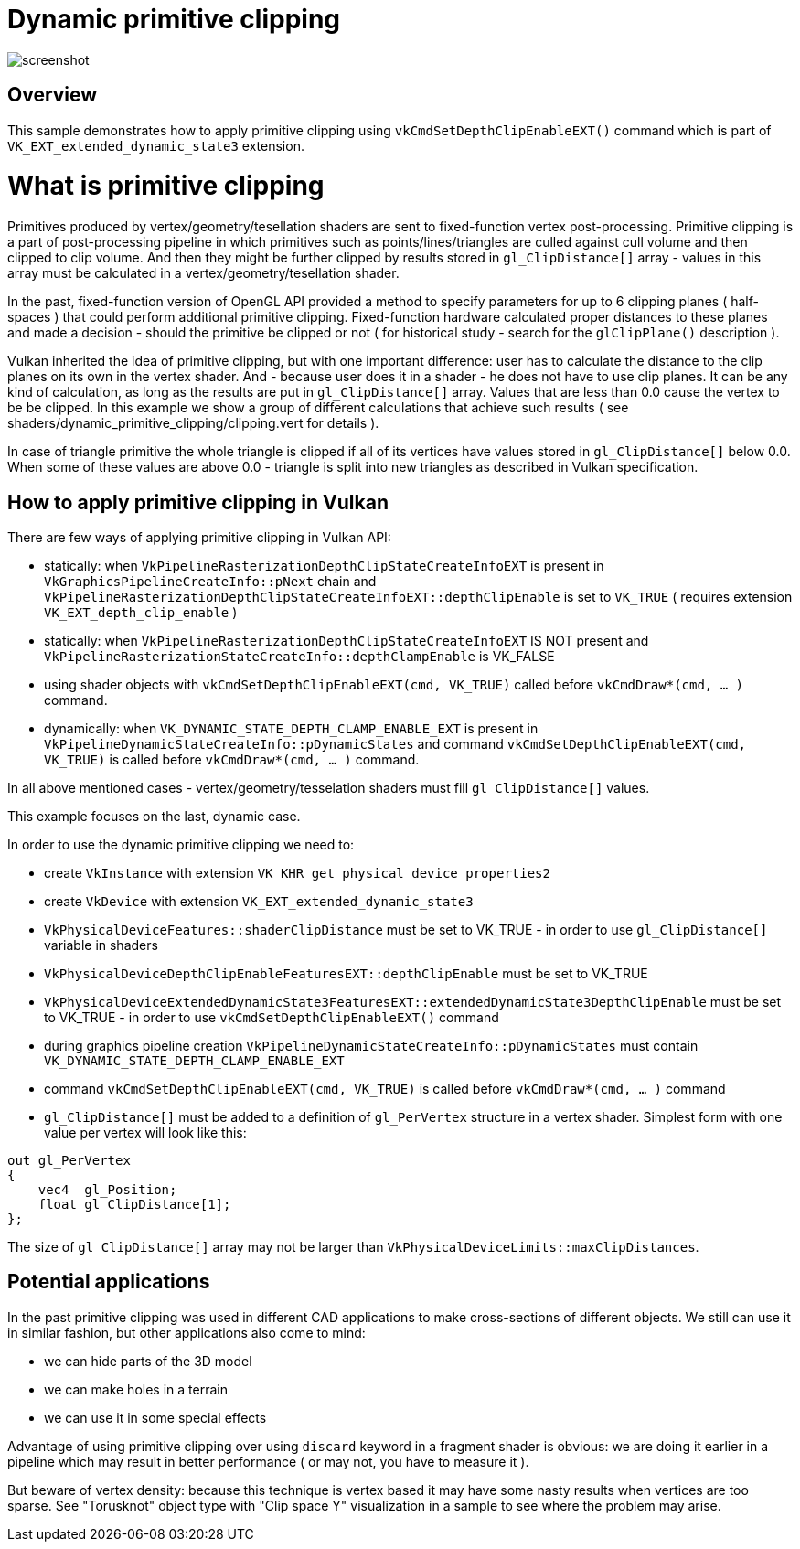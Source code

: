 ////
- Copyright (c) 2024, Mobica Limited
-
- SPDX-License-Identifier: Apache-2.0
-
- Licensed under the Apache License, Version 2.0 the "License";
- you may not use this file except in compliance with the License.
- You may obtain a copy of the License at
-
-     http://www.apache.org/licenses/LICENSE-2.0
-
- Unless required by applicable law or agreed to in writing, software
- distributed under the License is distributed on an "AS IS" BASIS,
- WITHOUT WARRANTIES OR CONDITIONS OF ANY KIND, either express or implied.
- See the License for the specific language governing permissions and
- limitations under the License.
-
////

= Dynamic primitive clipping

ifdef::site-gen-antora[]
TIP: The source for this sample can be found in the https://github.com/KhronosGroup/Vulkan-Samples/tree/main/samples/extensions/dynamic_primitive_clipping[Khronos Vulkan samples github repository].
endif::[]

image::screenshot.png[]

== Overview

This sample demonstrates how to apply primitive clipping using `vkCmdSetDepthClipEnableEXT()` command which is part of `VK_EXT_extended_dynamic_state3` extension. 

# What is primitive clipping

Primitives produced by vertex/geometry/tesellation shaders are sent to fixed-function vertex post-processing.
Primitive clipping is a part of post-processing pipeline in which primitives such as points/lines/triangles are culled against cull volume and then clipped to clip volume.
And then they might be further clipped by results stored in `gl_ClipDistance[]` array - values in this array must be calculated in a vertex/geometry/tesellation shader.

In the past, fixed-function version of OpenGL API provided a method to specify parameters for up to 6 clipping planes ( half-spaces ) that could perform additional primitive clipping. Fixed-function hardware calculated proper distances to these planes and made a decision - should the primitive be clipped or not ( for historical study - search for the `glClipPlane()` description ).

Vulkan inherited the idea of primitive clipping, but with one important difference: user has to calculate the distance to the clip planes on its own in the vertex shader.
And - because user does it in a shader - he does not have to use clip planes. It can be any kind of calculation, as long as the results are put in `gl_ClipDistance[]` array.
Values that are less than 0.0 cause the vertex to be be clipped. In this example we show a group of different calculations that achieve such results ( see shaders/dynamic_primitive_clipping/clipping.vert for details ).

In case of triangle primitive the whole triangle is clipped if all of its vertices have values stored in `gl_ClipDistance[]` below 0.0.
When some of these values are above 0.0 - triangle is split into new triangles as described in Vulkan specification.

== How to apply primitive clipping in Vulkan

There are few ways of applying primitive clipping in Vulkan API:

- statically: when `VkPipelineRasterizationDepthClipStateCreateInfoEXT` is present in `VkGraphicsPipelineCreateInfo::pNext` chain and `VkPipelineRasterizationDepthClipStateCreateInfoEXT::depthClipEnable` is set to `VK_TRUE` ( requires extension `VK_EXT_depth_clip_enable` )

- statically: when `VkPipelineRasterizationDepthClipStateCreateInfoEXT` IS NOT present and `VkPipelineRasterizationStateCreateInfo::depthClampEnable` is VK_FALSE

- using shader objects with `vkCmdSetDepthClipEnableEXT(cmd, VK_TRUE)` called before `vkCmdDraw*(cmd, ... )` command.

- dynamically: when `VK_DYNAMIC_STATE_DEPTH_CLAMP_ENABLE_EXT` is present in `VkPipelineDynamicStateCreateInfo::pDynamicStates` and command `vkCmdSetDepthClipEnableEXT(cmd, VK_TRUE)` is called before `vkCmdDraw*(cmd, ... )` command.

In all above mentioned cases - vertex/geometry/tesselation shaders must fill `gl_ClipDistance[]` values.

This example focuses on the last, dynamic case.

In order to use the dynamic primitive clipping we need to:

- create `VkInstance` with extension `VK_KHR_get_physical_device_properties2`

- create `VkDevice` with extension `VK_EXT_extended_dynamic_state3`

- `VkPhysicalDeviceFeatures::shaderClipDistance` must be set to VK_TRUE - in order to use `gl_ClipDistance[]` variable in shaders

- `VkPhysicalDeviceDepthClipEnableFeaturesEXT::depthClipEnable` must be set to VK_TRUE

- `VkPhysicalDeviceExtendedDynamicState3FeaturesEXT::extendedDynamicState3DepthClipEnable` must be set to VK_TRUE - in order to use `vkCmdSetDepthClipEnableEXT()` command

- during graphics pipeline creation `VkPipelineDynamicStateCreateInfo::pDynamicStates` must contain `VK_DYNAMIC_STATE_DEPTH_CLAMP_ENABLE_EXT`

- command `vkCmdSetDepthClipEnableEXT(cmd, VK_TRUE)` is called before `vkCmdDraw*(cmd, ... )` command

- `gl_ClipDistance[]` must be added to a definition of `gl_PerVertex` structure in a vertex shader. Simplest form with one value per vertex will look like this:

[,glsl]
----
out gl_PerVertex 
{
    vec4  gl_Position;
    float gl_ClipDistance[1];
};
----

The size of `gl_ClipDistance[]` array may not be larger than `VkPhysicalDeviceLimits::maxClipDistances`.

== Potential applications

In the past primitive clipping was used in different CAD applications to make cross-sections of different objects.
We still can use it in similar fashion, but other applications also come to mind:

- we can hide parts of the 3D model

- we can make holes in a terrain

- we can use it in some special effects

Advantage of using primitive clipping over using `discard` keyword in a fragment shader is obvious: we are doing it earlier in a pipeline which may result in better performance ( or may not, you have to measure it ). 

But beware of vertex density: because this technique is vertex based it may have some nasty results when vertices are too sparse. See "Torusknot" object type with "Clip space Y" visualization in a sample to see where the problem may arise.
